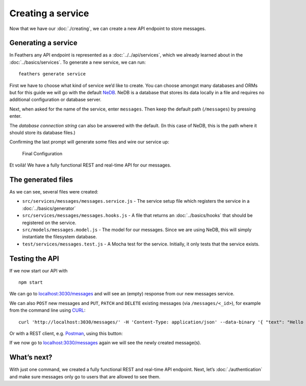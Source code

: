 Creating a service
==================

Now that we have our :doc:`./creating`,
we can create a new API endpoint to store messages.

Generating a service
--------------------

In Feathers any API endpoint is represented as a
:doc:`../../api/services`, which we already learned about in
the :doc:`../basics/services`. To generate a new service,
we can run:

::

   feathers generate service

First we have to choose what kind of service we’d like to create. You
can choose amongst many databases and ORMs but for this guide we will go
with the default `NeDB <https://github.com/louischatriot/nedb>`_. NeDB
is a database that stores its data locally in a file and requires no
additional configuration or database server.

Next, when asked for the name of the service, enter ``messages``. Then
keep the default path (``/messages``) by pressing enter.

The *database connection string* can also be answered with the default.
(In this case of NeDB, this is the path where it should store its
database files.)

Confirming the last prompt will generate some files and wire our service
up:

.. figure:: ./assets/service.png
   :alt: Final Configuration

   Final Configuration

Et voilà! We have a fully functional REST and real-time API for our
messages.

The generated files
-------------------

As we can see, several files were created:

-  ``src/services/messages/messages.service.js`` - The service setup
   file which registers the service in a :doc:`../basics/generator`
-  ``src/services/messages/messages.hooks.js`` - A file that returns an
   :doc:`../basics/hooks` that should be
   registered on the service.
-  ``src/models/messages.model.js`` - The model for our messages. Since
   we are using NeDB, this will simply instantiate the filesystem
   database.
-  ``test/services/messages.test.js`` - A Mocha test for the service.
   Initially, it only tests that the service exists.

Testing the API
---------------

If we now start our API with

::

   npm start

We can go to
`localhost:3030/messages <http://localhost:3030/messages>`_ and will
see an (empty) response from our new messages service.

We can also ``POST`` new messages and ``PUT``, ``PATCH`` and ``DELETE``
existing messages (via ``/messages/<_id>``), for example from the
command line using `CURL <https://curl.haxx.se/>`_:

::

   curl 'http://localhost:3030/messages/' -H 'Content-Type: application/json' --data-binary '{ "text": "Hello from the command line!" }'

Or with a REST client,
e.g. \ `Postman <https://chrome.google.com/webstore/detail/postman/fhbjgbiflinjbdggehcddcbncdddomop?hl=en>`_,
using this button:

|Run in Postman|

If we now go to
`localhost:3030/messages <http://localhost:3030/messages>`_ again we
will see the newly created message(s).

What’s next?
------------

With just one command, we created a fully functional REST and real-time
API endpoint. Next, let’s :doc:`./authentication`
and make sure messages only go to users that are allowed to see them.

.. |Run in Postman| image:: https://run.pstmn.io/button.svg
   :target: https://app.getpostman.com/run-collection/9668636a9596d1e4a496
